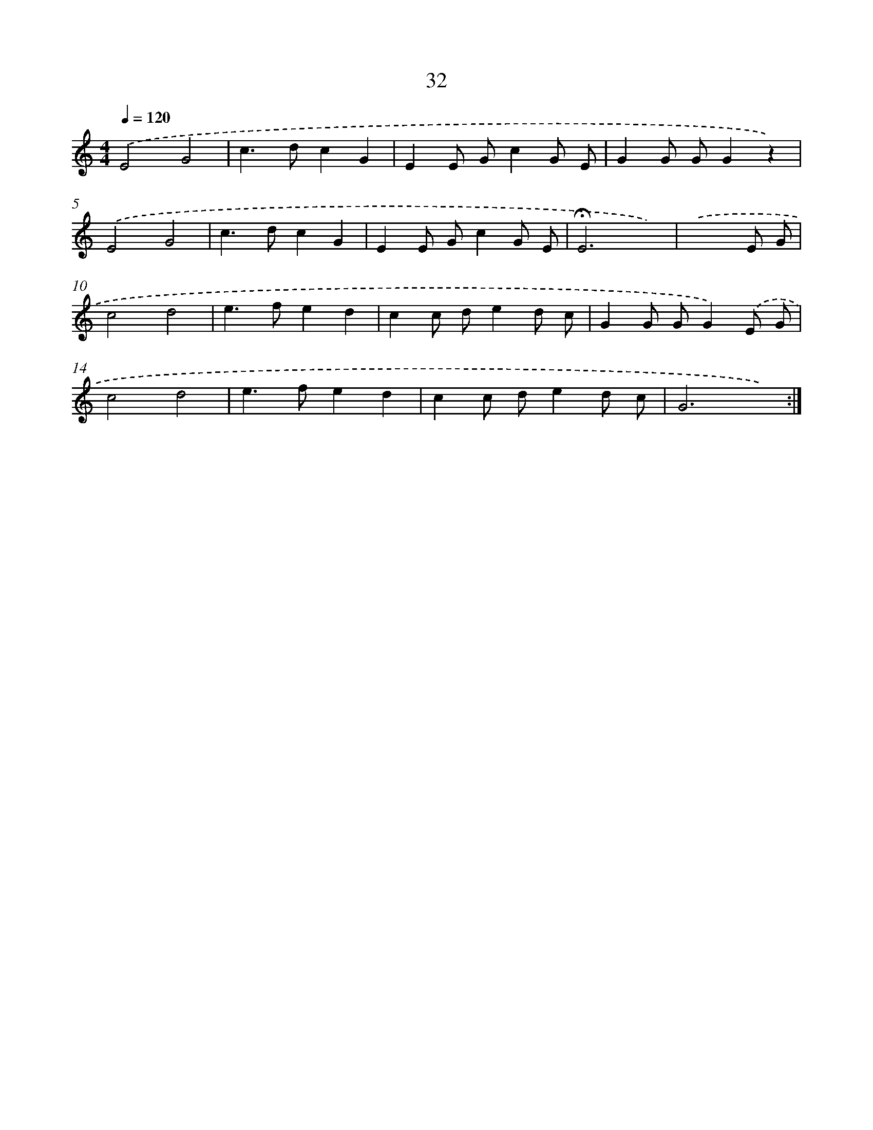 X: 12643
T: 32
%%abc-version 2.0
%%abcx-abcm2ps-target-version 5.9.1 (29 Sep 2008)
%%abc-creator hum2abc beta
%%abcx-conversion-date 2018/11/01 14:37:26
%%humdrum-veritas 1160633018
%%humdrum-veritas-data 4222471767
%%continueall 1
%%barnumbers 0
L: 1/8
M: 4/4
Q: 1/4=120
K: C clef=treble
.('E4G4 |
c2>d2c2G2 |
E2E Gc2G E |
G2G GG2z2) |
.('E4G4 |
c2>d2c2G2 |
E2E Gc2G E |
!fermata!E6x2) |
.('x6E G |
c4d4 |
e2>f2e2d2 |
c2c de2d c |
G2G GG2).('E G |
c4d4 |
e2>f2e2d2 |
c2c de2d c |
G6x2) :|]
